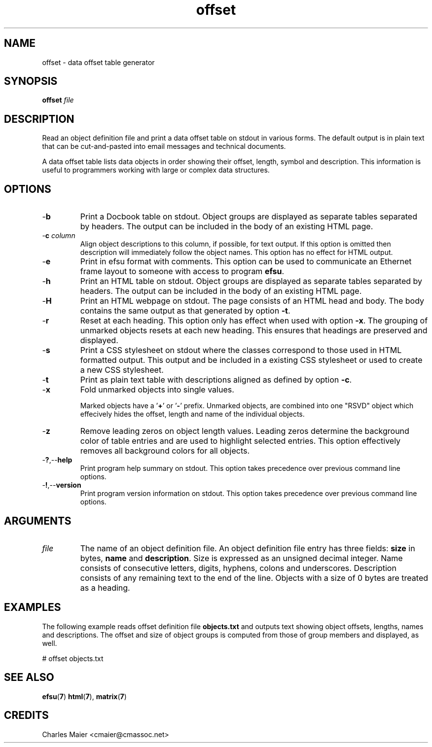 .TH offset 7 "March 2013" "motley-tools-1.9.0" "Motley Toolkit"

.SH NAME
offset - data offset table generator

.SH SYNOPSIS
.BR offset
.IR file

.SH DESCRIPTION
Read an object definition file and print a data offset table on stdout in various forms.
The default output is in plain text that can be cut-and-pasted into email messages and technical documents.

.PP
A data offset table lists data objects in order showing their offset, length, symbol and description.
This information is useful to programmers working with large or complex data structures.

.SH OPTIONS

.TP
.RB - b
Print a Docbook table on stdout.
Object groups are displayed as separate tables separated by headers.
The output can be included in the body of an existing HTML page.

.TP
-\fBc \fIcolumn\fR
Align object descriptions to this column, if possible, for text output.
If this option is omitted then description will immediately follow the object names.
This option has no effect for HTML output.

.TP
.RB - e
Print in efsu format with comments.
This option can be used to communicate an Ethernet frame layout to someone with access to program \fBefsu\fR.

.TP
.RB - h
Print an HTML table on stdout.
Object groups are displayed as separate tables separated by headers.
The output can be included in the body of an existing HTML page.

.TP
.RB - H
Print an HTML webpage on stdout.
The page consists of an HTML head and body.
The body contains the same output as that generated by option \fB-t\fR.

.TP
.RB - r
Reset at each heading.
This option only has effect when used with option \fB-x\fR.
The grouping of unmarked objects resets at each new heading.
This ensures that headings are preserved and displayed.

.TP
.RB - s
Print a CSS stylesheet on stdout where the classes correspond to those used in HTML formatted output.
This output and be included in a existing CSS stylesheet or used to create a new CSS stylesheet.

.TP
.RB - t
Print as plain text table with descriptions aligned as defined by option \fB-c\fR.

.TP
.RB - x
Fold unmarked objects into single values.

Marked objects have a '\fB+\fR' or '\fB-\fR' prefix.
Unmarked objects, are combined into one "\FBRSVD\fR" object which effecively hides the offset, length and name of the individual objects.

.TP
.RB - z
Remove leading zeros on object length values.
Leading zeros determine the background color of table entries and are used to highlight selected entries.
This option effectively removes all background colors for all objects.

.TP
.RB - ? ,-- help
Print program help summary on stdout.
This option takes precedence over previous command line options.

.TP
.RB - ! ,-- version
Print program version information on stdout.
This option takes precedence over previous command line options.

.SH ARGUMENTS

.TP
\fIfile\fR
The name of an object definition file.
An object definition file entry has three fields: \fBsize\fR in bytes, \fBname\fR and \fBdescription\fR.
Size is expressed as an unsigned decimal integer.
Name consists of consecutive letters, digits, hyphens, colons and underscores.
Description consists of any remaining text to the end of the line.
Objects with a size of 0 bytes are treated as a heading.

.SH EXAMPLES
The following example reads offset definition file \fBobjects.txt\fR and outputs text showing object offsets, lengths, names and descriptions.
The offset and size of object groups is computed from those of group members and displayed, as well.

.PP
   # offset objects.txt

.SH SEE ALSO
.BR efsu ( 7 )
.BR html ( 7 ),
.BR matrix ( 7 )

.SH CREDITS
 Charles Maier <cmaier@cmassoc.net>
